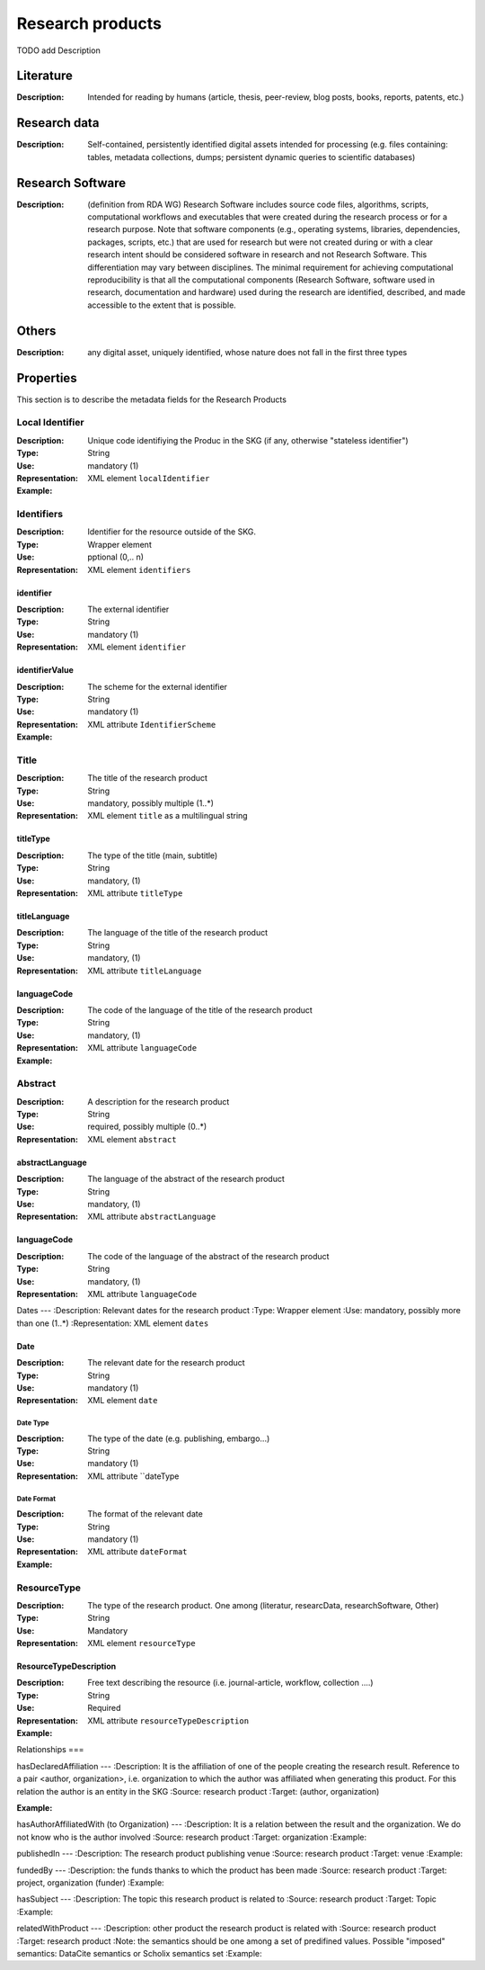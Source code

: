 Research products
####

TODO add Description

Literature
====

:Description: Intended for reading by humans (article, thesis, peer-review, blog posts, books, reports, patents, etc.)


Research data
====
:Description: Self-contained, persistently identified digital assets intended for processing (e.g. files containing: tables, metadata collections, dumps; persistent dynamic queries to scientific databases)


Research Software
====
:Description: (definition from RDA WG) Research Software includes source code files, algorithms, scripts, computational workflows and executables that were created during the research process or for a research purpose. Note that software components (e.g., operating systems, libraries, dependencies, packages, scripts, etc.) that are used for research but were not created during or with a clear research intent should be considered software in research and not Research Software. This differentiation may vary between disciplines. The minimal requirement for achieving computational reproducibility is that all the computational components (Research Software, software used in research, documentation and hardware) used during the research are identified, described, and made accessible to the extent that is possible.


Others
====
:Description: any digital asset, uniquely identified, whose nature does not fall in the first three types




Properties
====
This section is to describe the metadata fields for the Research Products



Local Identifier
----
:Description: Unique code identifiying the Produc in the SKG (if any, otherwise "stateless identifier")
:Type: String
:Use: mandatory (1)
:Representation: XML element ``localIdentifier``
:Example: 

.. code-block:: xml
   :linenos:

    <localIdentifier>50|doi_dedup___::80f29c8c8ba18c46c88a285b7e739dc3</localIdentifier>


Identifiers
----
:Description: Identifier for the resource outside of the SKG. 
:Type: Wrapper element
:Use: pptional (0,.. n)
:Representation: XML element ``identifiers``

identifier
^^^^^^^^^^^

:Description: The external identifier 
:Type: String
:Use: mandatory (1)
:Representation: XML element ``identifier``


identifierValue
^^^^^^^^^

:Description: The scheme for the external identifier
:Type: String
:Use: mandatory (1)
:Representation: XML attribute ``IdentifierScheme``

:Example:

.. code-block:: xml
   :linenos:

    <identifiers>
        <identifier identifierScheme="doi">10....</identifier>
    </identifiers>

Title
----
:Description: The title of the research product
:Type: String
:Use: mandatory, possibly multiple (1..*)
:Representation: XML element ``title`` as a multilingual string

titleType
^^^^^^^^

:Description: The type of the title (main, subtitle)
:Type: String
:Use: mandatory, (1)
:Representation: XML attribute ``titleType`` 


titleLanguage
^^^^^^^^^^

:Description: The language of the title of the research product
:Type: String
:Use: mandatory, (1)
:Representation: XML attribute ``titleLanguage`` 


languageCode
^^^^^^^^^^
:Description: The code of the language of the title of the research product
:Type: String
:Use: mandatory, (1)
:Representation: XML attribute ``languageCode`` 


:Example:

.. code-block:: xml
   :linenos:

    <title titleType="main", titleLanguage="en" languageCode="ISO-2">On the.... </title>
       

Abstract
----
:Description: A description for the research product 
:Type: String
:Use: required, possibly multiple (0..*)
:Representation: XML element ``abstract`` 

abstractLanguage
^^^^^^^^^^^^^^
:Description: The language of the abstract of the research product
:Type: String
:Use: mandatory, (1)
:Representation: XML attribute ``abstractLanguage`` 


languageCode
^^^^^^^^^^^
:Description: The code of the language of the abstract of the research product
:Type: String
:Use: mandatory, (1)
:Representation: XML attribute ``languageCode`` 

.. code-block:: xml
   :linenos:

    <abstract abstractLanguage="en" languageCode="ISO-2">This dataset ...</abstract>


Dates
---
:Description: Relevant dates for the research product
:Type: Wrapper element 
:Use: mandatory, possibly more than one (1..*)
:Representation: XML element ``dates``

Date
^^^^^^^^^^^^^
:Description: The relevant date for the research product 
:Type: String 
:Use: mandatory (1)
:Representation: XML element ``date``


Date Type
"""""""""""""
:Description: The type of the date (e.g. publishing, embargo...)
:Type: String
:Use: mandatory (1)
:Representation: XML attribute ``dateType


Date Format
"""""""""""""
:Description: The format of the relevant date 
:Type: String 
:Use: mandatory (1)
:Representation: XML attribute ``dateFormat``


:Example:

.. code-block:: xml
   :linenos:

    <dates>
        <date dateType="embargo" dateFormat="yyyy-MM-dd">2022-12-03</date> 
    </dates>


ResourceType
-----
:Description: The type of the research product. One among (literatur, researcData, researchSoftware, Other)
:Type: String
:Use: Mandatory
:Representation: XML element ``resourceType``

ResourceTypeDescription
^^^^^^^^^^^^^^^
:Description: Free text describing the resource (i.e. journal-article, workflow, collection ....)
:Type: String 
:Use: Required 
:Representation: XML attribute ``resourceTypeDescription``


:Example:

.. code-block:: xml
   :linenos:

    <resourceType resourceTypeGeneral="monograph">literature</resourceType>


Relationships
===

hasDeclaredAffiliation
---
:Description: It is the affiliation of one of the people creating the research result. Reference to a pair <author, organization>, i.e. organization to which the author was affiliated when generating this product. For this relation the author is an entity in the SKG
:Source: research product 
:Target: (author, organization)


:Example:

.. code-block:: xml
   :linenos:

    <relation semantics="hasDeclaredAffiliation">
        <source type="researchProduct">resultId</source>
        <targets>
            <target type="author">authorId</target>
            <target type="organization">organizationId</target>
        </targets>
    </relation>


hasAuthorAffiliatedWith (to Organization)					
---
:Description: It is a relation between the result and the organization. We do not know who is the author involved
:Source: research product 
:Target: organization 
:Example:

.. code-block:: xml
   :linenos:

    <relation semantics="hasAuthorAffiliatedWith">
        <source type="researchProduct">resultId</source>
        <targets>
            <target type="organization">organizationId</target>
        </targets>
    </relation>

publishedIn
---
:Description: The research product publishing venue 
:Source: research product
:Target: venue 
:Example:

.. code-block:: xml
   :linenos:

    <relation semantics="publishedIn">
        <source type="researchProduct">resultId</source>
        <targets>
            <target type="venue">venueId</target>
        </targets>
    </relation>

fundedBy 
---
:Description: the funds thanks to which the product has been made
:Source: research product 
:Target: project, organization (funder) 
:Example:


.. code-block:: xml
   :linenos:

    <relation semantics="fundedBy">
        <source type="researchProduct">resultId</source>
        <targets>
            <target type="project">projectId</target>
            <target type="organization">organizationId</target> 
        </targets>
    </relation>



hasSubject
---
:Description: The topic this research product is related to 
:Source: research product 
:Target: Topic 
:Example:


.. code-block:: xml
   :linenos:

    <relation semantics="hasSubject">
        <source type="researchProduct">resultId</source>
        <targets>
            <target type="project">topicId</target>
        </targets>
    </relation>


relatedWithProduct 
---
:Description: other product the research product is related with 
:Source: research product 
:Target: research product
:Note: the semantics should be one among a set of predifined values. Possible "imposed" semantics: DataCite semantics or Scholix semantics set
:Example:


.. code-block:: xml
   :linenos:

    <relation semantics="IsSupplementedBy">
        <source type="researchProduct">resultId</source>
        <targets>
            <target type="researchProduct">resultId</target>
        </targets>
    </relation>
